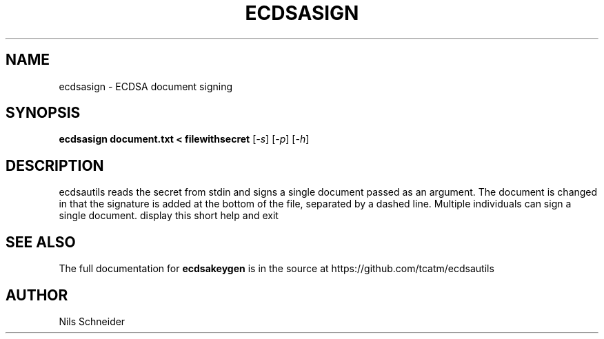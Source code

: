.TH ECDSASIGN "1" "June 2014" "ECDSA Utils" "User Commands"
.SH NAME
ecdsasign \- ECDSA document signing
.SH SYNOPSIS
.B ecdsasign document.txt < filewithsecret
[\fI\,-s\/\fR] [\fI\,-p\/\fR] [\fI\,-h\/\fR]
.SH DESCRIPTION
ecdsautils reads the secret from stdin
and signs a single document passed as an argument.
The document is changed in that the signature
is added at the bottom of the file, separated
by a dashed line. Multiple individuals can
sign a single document.
display this short help and exit
.SH "SEE ALSO"
The full documentation for
.B ecdsakeygen
is in the source at
https://github.com/tcatm/ecdsautils
.SH AUTHOR
Nils Schneider
